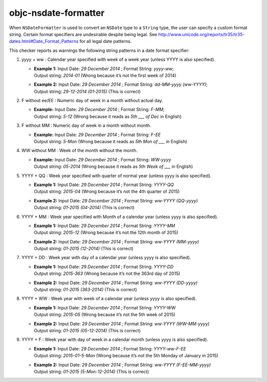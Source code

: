 .. title:: clang-tidy - objc-nsdate-formatter

objc-nsdate-formatter
=====================

When ``NSDateFormatter`` is used to convert an ``NSDate`` type to a ``String`` type, the user
can specify a custom format string. Certain format specifiers are undesirable
despite being legal. See http://www.unicode.org/reports/tr35/tr35-dates.html#Date_Format_Patterns for all legal date patterns.

This checker reports as warnings the following string patterns in a date format specifier:

#. yyyy + ww : Calendar year specified with week of a week year (unless YYYY is also specified).
  
   * | **Example 1:** Input Date: `29 December 2014` ; Format String: `yyyy-ww`; 
     | Output string: `2014-01` (Wrong because it’s not the first week of 2014)
    
   * | **Example 2:** Input Date: `29 December 2014` ; Format String: `dd-MM-yyyy (ww-YYYY)`; 
     | Output string: `29-12-2014 (01-2015)` (This is correct)
    
#. F without ee/EE : Numeric day of week in a month without actual day.
    
   * | **Example:** Input Date: `29 December 2014` ; Format String: `F-MM`; 
     | Output string: `5-12` (Wrong because it reads as *5th ___ of Dec* in English)
    
#. F without MM : Numeric day of week in a month without month.
   
   * | **Example:** Input Date: `29 December 2014` ; Format String: `F-EE`
     | Output string: `5-Mon` (Wrong because it reads as *5th Mon of ___* in English)
    
#. WW without MM : Week of the month without the month.
   
   * | **Example:** Input Date: `29 December 2014` ; Format String: `WW-yyyy`
     | Output string: `05-2014` (Wrong because it reads as *5th Week of ___* in English)
    
#. YYYY + QQ : Week year specified with quarter of normal year (unless yyyy is also specified).
   
   * | **Example 1:** Input Date: `29 December 2014` ; Format String: `YYYY-QQ`
     | Output string: `2015-04` (Wrong because it’s not the 4th quarter of 2015)
    
   * | **Example 2:** Input Date: `29 December 2014` ; Format String: `ww-YYYY (QQ-yyyy)`
     | Output string: `01-2015 (04-2014)` (This is correct)
    
#. YYYY + MM :  Week year specified with Month of a calendar year (unless yyyy is also specified).
    
   * | **Example 1:** Input Date: `29 December 2014` ; Format String: `YYYY-MM`
     | Output string: `2015-12` (Wrong because it’s not the 12th month of 2015)
    
   * | **Example 2:** Input Date: `29 December 2014` ; Format String: `ww-YYYY (MM-yyyy)`
     | Output string: `01-2015 (12-2014)` (This is correct)
    
#. YYYY + DD : Week year with day of a calendar year (unless yyyy is also specified).
    
   * | **Example 1:** Input Date: `29 December 2014` ; Format String: `YYYY-DD`
     | Output string: `2015-363` (Wrong because it’s not the 363rd day of 2015)
    
   * | **Example 2:** Input Date: `29 December 2014` ; Format String: `ww-YYYY (DD-yyyy)`
     | Output string: `01-2015 (363-2014)` (This is correct)
    
#. YYYY + WW : Week year with week of a calendar year (unless yyyy is also specified).
    
   * | **Example 1:** Input Date: `29 December 2014` ; Format String: `YYYY-WW`
     | Output string: `2015-05` (Wrong because it’s not the 5th week of 2015)
    
   * | **Example 2:** Input Date: `29 December 2014` ; Format String: `ww-YYYY (WW-MM-yyyy)`
     | Output string: `01-2015 (05-12-2014)` (This is correct)
    
#. YYYY + F : Week year with day of week in a calendar month (unless yyyy is also specified).
    
   * | **Example 1:** Input Date: `29 December 2014` ; Format String: `YYYY-ww-F-EE`
     | Output string: `2015-01-5-Mon` (Wrong because it’s not the 5th Monday of January in 2015)
    
   * | **Example 2:** Input Date: `29 December 2014` ; Format String: `ww-YYYY (F-EE-MM-yyyy)`
     | Output string: `01-2015 (5-Mon-12-2014)` (This is correct)
